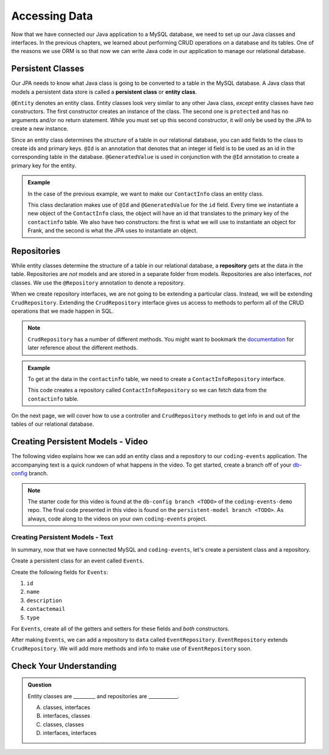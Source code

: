 Accessing Data 
==============

Now that we have connected our Java application to a MySQL database, we need to set up our Java classes and interfaces.
In the previous chapters, we learned about performing CRUD operations on a database and its tables.
One of the reasons we use ORM is so that now we can write Java code in our application to manage our relational database.

.. index:: ! persistent class, ! entity class, ! @Entity, ! @Id, ! @GeneratedValue

Persistent Classes
------------------

Our JPA needs to know what Java class is going to be converted to a table in the MySQL database.
A Java class that models a persistent data store is called a **persistent class** or **entity class**.

``@Entity`` denotes an entity class. Entity classes look very similar to any other Java class, *except* entity classes have *two* constructors.
The first constructor creates an instance of the class. 
The second one is ``protected`` and has no arguments and/or no return statement.
While you must set up this second constructor, it will only be used by the JPA to create a new instance.

Since an entity class determines the *structure* of a table in our relational database, you can add fields to the class to create ids and primary keys.
``@Id`` is an annotation that denotes that an integer id field is to be used as an id in the corresponding table in the database.
``@GeneratedValue`` is used in conjunction with the ``@Id`` annotation to create a primary key for the entity.

.. admonition:: Example

   In the case of the previous example, we want to make our ``ContactInfo`` class an entity class.

   .. sourcecode:: java
      :linenos:

      @Entity
      public class ContactInfo {
         @Id
         @GeneratedValue
         private int id;

         private String name;

         private String email;

         public ContactInfo(String n, String e) {
            this.name = n;
            this.email = e;
         }

         public ContactInfo() {} 
      }

   This class declaration makes use of ``@Id`` and ``@GeneratedValue`` for the ``id`` field. Every time we instantiate a new object of the ``ContactInfo`` class, the object will have an id that translates to the primary key of the ``contactinfo`` table.
   We also have two constructors: the first is what we will use to instantiate an object for Frank, and the second is what the JPA uses to instantiate an object.

.. index:: ! repository, ! @Repository, ! CrudRepository

Repositories
------------

While entity classes determine the structure of a table in our relational database, a **repository** gets at the data *in* the table. 
Repositories are *not* models and are stored in a separate folder from models. Repositories are also interfaces, *not* classes.
We use the ``@Repository`` annotation to denote a repository.

When we create repository interfaces, we are not going to be extending a particular class. Instead, we will be extending ``CrudRepository``.
Extending the ``CrudRepository`` interface gives us access to methods to perform all of the CRUD operations that we made happen in SQL.

.. admonition:: Note

   ``CrudRepository`` has a number of different methods. You might want to bookmark the `documentation <https://docs.spring.io/spring-data/commons/docs/current/api/org/springframework/data/repository/CrudRepository.html>`_ for later reference about the different methods.

.. admonition:: Example

   To get at the data in the ``contactinfo`` table, we need to create a ``ContactInfoRepository`` interface.

   .. sourcecode:: java
      :linenos:

      @Repository
      public interface ContactInfoRepository extends CrudRepository<ContactInfo, Integer> {
      }

   This code creates a repository called ``ContactInfoRepository`` so we can fetch data from the ``contactinfo`` table.
   
On the next page, we will cover how to use a controller and ``CrudRepository`` methods to get info in and out of the tables of our relational database.

Creating Persistent Models - Video
----------------------------------

The following video explains how we can add an entity class and a repository to our ``coding-events`` application. 
The accompanying text is a quick rundown of what happens in the video. To get started, create a branch off of your `db-config <https://github.com/LaunchCodeEducation/coding-events/tree/db-config>`_ branch.

.. youtube::
   :video_id: YAISqYMOIAw
   :gh_path: LaunchCodeEducation/coding-events/persistent-model

.. admonition:: Note 

   The starter code for this video is found at the ``db-config branch <TODO>`` of the ``coding-events-demo`` repo. 
   The final code presented in this video is found on the ``persistent-model branch <TODO>``. As always, code along to the 
   videos on your own ``coding-events`` project.

Creating Persistent Models - Text
^^^^^^^^^^^^^^^^^^^^^^^^^^^^^^^^^

In summary, now that we have connected MySQL and ``coding-events``, let's create a persistent class and a repository.

Create a persistent class for an event called ``Events``.

Create the following fields for ``Events``:

#. ``id``
#. ``name``
#. ``description``
#. ``contactemail``
#. ``type``

For ``Events``, create all of the getters and setters for these fields and *both* constructors.

After making ``Events``, we can add a repository to ``data`` called ``EventRepository``.
``EventRepository`` extends ``CrudRepository``. We will add more methods and info to make use of ``EventRepository`` soon.

Check Your Understanding
------------------------

.. admonition:: Question

   Entity classes are _________ and repositories are ____________.

   A. classes, interfaces
   B. interfaces, classes
   C. classes, classes
   D. interfaces, interfaces

.. ans: A
